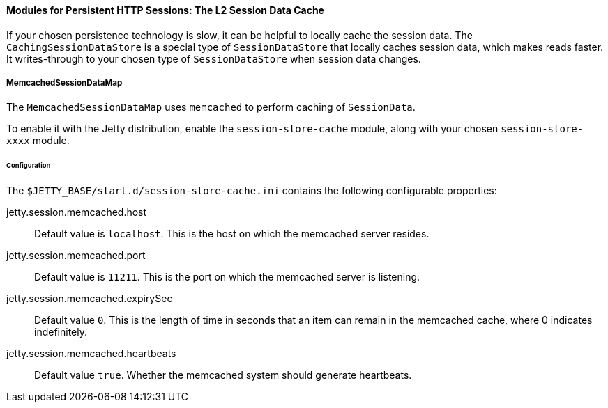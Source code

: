 //
// ========================================================================
// Copyright (c) 1995-2020 Mort Bay Consulting Pty Ltd and others.
//
// This program and the accompanying materials are made available under
// the terms of the Eclipse Public License 2.0 which is available at
// https://www.eclipse.org/legal/epl-2.0
//
// This Source Code may also be made available under the following
// Secondary Licenses when the conditions for such availability set
// forth in the Eclipse Public License, v. 2.0 are satisfied:
// the Apache License v2.0 which is available at
// https://www.apache.org/licenses/LICENSE-2.0
//
// SPDX-License-Identifier: EPL-2.0 OR Apache-2.0
// ========================================================================
//

[[og-session-memcached]]

==== Modules for Persistent HTTP Sessions: The L2 Session Data Cache

If your chosen persistence technology is slow, it can be helpful to locally cache the session data.
The `CachingSessionDataStore` is a special type of `SessionDataStore` that locally caches session data, which makes reads faster. It writes-through to your chosen type of `SessionDataStore` when session data changes.

===== MemcachedSessionDataMap

The `MemcachedSessionDataMap` uses `memcached` to perform caching of `SessionData`.

To enable it with the Jetty distribution, enable the `session-store-cache` module, along with your chosen `session-store-xxxx` module.

====== Configuration

The `$JETTY_BASE/start.d/session-store-cache.ini` contains the following configurable properties:

jetty.session.memcached.host::
Default value is `localhost`.
This is the host on which the memcached server resides.

jetty.session.memcached.port::
Default value is `11211`.
This is the port on which the memcached server is listening.

jetty.session.memcached.expirySec::
Default value `0`.
This is the length of time in seconds that an item can remain in the memcached cache, where 0 indicates indefinitely.

jetty.session.memcached.heartbeats::
Default value `true`.
Whether the memcached system should generate heartbeats.
